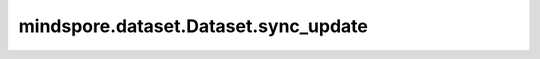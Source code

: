 mindspore.dataset.Dataset.sync_update
=====================================

.. py:method:: mindspore.dataset.Dataset.sync_update(condition_name, num_batch=None, data=None)

    释放阻塞条件并使用给定数据触发回调函数。

    参数：
        - **condition_name** (str) - 用于触发发送下一个数据行的条件名称。
        - **num_batch** (Union[int, None]) - 释放的batch（row）数。当 `num_batch` 为 ``None`` 时，将默认为 `sync_wait`  操作指定的值。默认值： ``None`` 。
        - **data** (Any) - 用户自定义传递给回调函数的数据。默认值： ``None`` 。
